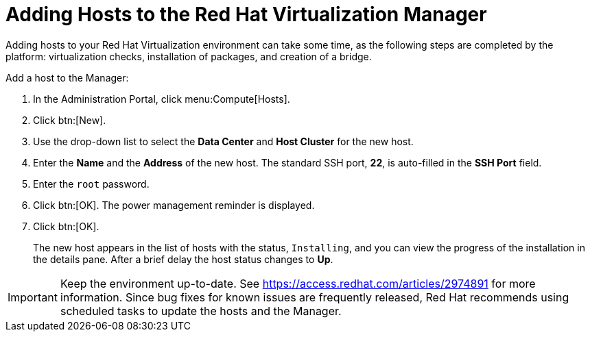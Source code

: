 [[Adding_hosts_to_the_Manager]]
= Adding Hosts to the Red Hat Virtualization Manager

Adding hosts to your Red Hat Virtualization environment can take some time, as the following steps are completed by the platform: virtualization checks, installation of packages, and creation of a bridge.

Add a host to the Manager:

. In the Administration Portal, click menu:Compute[Hosts].
. Click btn:[New].
. Use the drop-down list to select the *Data Center* and *Host Cluster* for the new host.
. Enter the *Name* and the *Address* of the new host. The standard SSH port, *22*, is auto-filled in the *SSH Port* field.
. Enter the `root` password.
. Click btn:[OK]. The power management reminder is displayed.
. Click btn:[OK].
+
The new host appears in the list of hosts with the status, `Installing`, and you can view the progress of the installation in the details pane. After a brief delay the host status changes to *Up*.

[IMPORTANT]
====
Keep the environment up-to-date. See link:https://access.redhat.com/articles/2974891[] for more information. Since bug fixes for known issues are frequently released, Red Hat recommends using scheduled tasks to update the hosts and the Manager.
====
